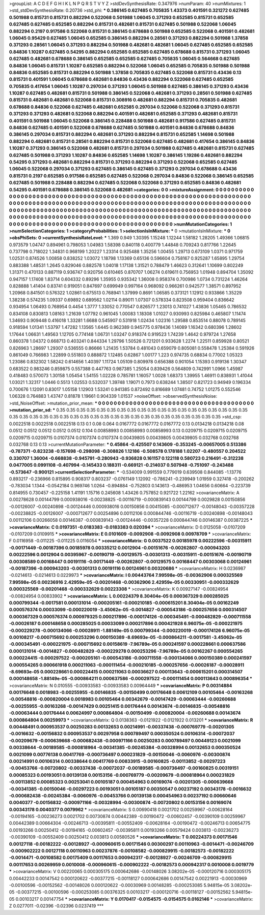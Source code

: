 >groupList:
A C D E F G H I K L
N P Q R S T V Y Z 
>stdDevSynthesisRate:
0.347976 
>numParam:
40
>numMixtures:
1
>std_stdDevSynthesisRate:
0.20736
>std_phi:
***
0.386145 0.627485 0.705835 1.43373 0.401591 0.321272 0.627485 0.501988 0.815731 0.815731
0.882294 0.522068 0.501988 1.06045 0.371293 0.652585 0.815731 0.652585 0.627485 0.627485
0.652585 0.882294 0.815731 0.482681 0.815731 0.627485 0.501988 0.522068 1.06045 0.882294
0.2197 0.917586 0.522068 0.815731 0.386145 0.678688 0.501988 0.652585 0.522068 0.401591
0.482681 1.06045 0.95429 0.627485 1.06045 0.652585 0.386145 0.882294 0.28561 0.371293
0.882294 0.501988 1.37858 0.371293 0.28561 1.06045 0.371293 0.882294 0.501988 0.482681
0.482681 1.06045 0.627485 0.652585 0.652585 0.84836 1.10287 0.627485 0.54295 0.882294
0.652585 0.652585 0.627485 0.678688 0.815731 0.371293 1.06045 0.627485 0.482681 0.678688
0.386145 0.652585 0.652585 0.627485 0.705835 1.06045 0.564668 0.627485 0.84836 1.06045
0.815731 1.10287 0.652585 0.882294 0.522068 1.06045 0.652585 0.705835 0.501988 0.501988
0.84836 0.652585 0.815731 0.882294 0.501988 1.37858 0.705835 0.627485 0.522068 0.815731
0.43436 0.13 0.815731 0.401591 1.06045 0.678688 0.482681 0.84836 0.43436 0.882294
0.522068 0.627485 0.652585 0.705835 0.417654 1.06045 1.10287 0.297034 0.371293 1.06045
0.501988 0.627485 0.386145 0.371293 0.43436 1.10287 0.627485 0.482681 0.815731 0.501988
0.386145 0.522068 0.482681 0.371293 0.28561 0.501988 0.627485 0.815731 0.482681 0.482681
0.522068 0.815731 0.308916 0.482681 0.882294 0.815731 0.705835 0.482681 0.678688 0.84836
0.522068 0.627485 0.482681 0.652585 0.297034 0.522068 0.522068 0.371293 0.815731 0.371293
0.371293 0.482681 0.522068 0.882294 0.401591 0.482681 0.652585 0.371293 0.482681 0.815731
0.401591 0.501988 1.06045 0.522068 0.386145 0.228488 0.501988 0.482681 0.917586 0.627485
0.815731 0.84836 0.627485 0.401591 0.522068 0.678688 0.627485 0.501988 0.401591 0.84836
0.678688 0.84836 0.386145 0.297034 0.815731 0.882294 0.482681 0.371293 0.882294 0.815731
0.652585 1.14698 0.501988 0.882294 0.482681 0.815731 0.28561 0.882294 0.815731 0.522068
0.627485 0.482681 0.417654 0.386145 0.84836 1.10287 0.371293 0.386145 0.522068 0.482681
0.815731 0.297034 0.501988 0.627485 0.482681 0.815731 0.627485 0.627485 0.501988 0.371293
1.10287 0.84836 0.652585 1.14698 1.10287 0.386145 1.19286 0.482681 0.882294 0.54295
0.371293 0.482681 0.882294 0.815731 0.371293 0.882294 0.371293 0.522068 0.652585 0.627485
1.06045 0.522068 0.297034 0.371293 0.627485 0.386145 0.627485 0.371293 0.297034 0.678688
0.43436 0.815731 0.2197 0.652585 0.917586 0.652585 0.627485 0.522068 0.297034 0.84836
0.522068 0.386145 0.652585 0.627485 0.501988 0.228488 0.882294 0.627485 0.522068 0.522068
0.371293 0.652585 0.84836 0.482681 0.54295 0.401591 0.678688 0.386145 0.522068 0.482681
>categories:
0 0
>mixtureAssignment:
0 0 0 0 0 0 0 0 0 0 0 0 0 0 0 0 0 0 0 0 0 0 0 0 0 0 0 0 0 0 0 0 0 0 0 0 0 0 0 0 0 0 0 0 0 0 0 0 0 0
0 0 0 0 0 0 0 0 0 0 0 0 0 0 0 0 0 0 0 0 0 0 0 0 0 0 0 0 0 0 0 0 0 0 0 0 0 0 0 0 0 0 0 0 0 0 0 0 0 0
0 0 0 0 0 0 0 0 0 0 0 0 0 0 0 0 0 0 0 0 0 0 0 0 0 0 0 0 0 0 0 0 0 0 0 0 0 0 0 0 0 0 0 0 0 0 0 0 0 0
0 0 0 0 0 0 0 0 0 0 0 0 0 0 0 0 0 0 0 0 0 0 0 0 0 0 0 0 0 0 0 0 0 0 0 0 0 0 0 0 0 0 0 0 0 0 0 0 0 0
0 0 0 0 0 0 0 0 0 0 0 0 0 0 0 0 0 0 0 0 0 0 0 0 0 0 0 0 0 0 0 0 0 0 0 0 0 0 0 0 0 0 0 0 0 0 0 0 0 0
0 0 0 0 0 0 0 0 0 0 0 0 0 0 0 0 0 0 0 0 0 0 0 0 0 0 0 0 0 0 0 0 0 0 0 0 0 0 0 0 0 0 0 0 0 0 0 0 0 0
>numMutationCategories:
1
>numSelectionCategories:
1
>categoryProbabilities:
1 
>selectionIsInMixture:
***
0 
>mutationIsInMixture:
***
0 
>obsPhiSets:
0
>currentSynthesisRateLevel:
***
1.369 0.949 1.30395 1.15248 1.12244 1.58182 1.28205 1.49366 1.06815 0.973579
1.04747 0.894961 0.798053 1.04983 1.58398 0.840118 0.400779 1.44848 0.709243 0.817766
1.22645 0.737798 0.718022 1.34831 0.968199 1.20227 1.23314 0.925488 1.35256 1.00455
1.29713 0.673109 1.0371 0.971759 1.02531 0.874526 1.00858 0.838252 1.03072 1.18798
1.13369 0.65136 0.596604 0.758167 0.925287 1.65895 1.29754 0.883388 1.48531 1.2645
0.829046 0.882578 1.04018 1.17138 1.31521 0.788479 1.46623 0.312641 1.10699 0.802249
1.31371 0.470133 0.887119 0.936747 0.920756 0.610465 0.870707 1.06274 0.619611 0.756953
1.01948 0.894704 1.35092 0.947157 1.17408 1.83714 0.604332 0.89296 1.35955 0.935342
1.36008 0.958374 0.700986 1.0734 0.731224 1.46264 0.828888 1.41404 0.83741 0.919051
0.847697 0.699949 0.997164 0.968092 0.966261 0.942577 1.38571 0.897952 1.20968 0.841501
0.576322 1.02861 0.675513 0.768941 1.37999 0.8691 1.06585 0.373121 1.12912 0.933866
1.35229 1.38238 0.574235 1.09337 0.69892 0.689562 1.02114 0.89011 1.07307 0.578334
0.823508 0.959404 0.836642 0.934954 1.06493 0.768954 0.4454 1.3777 1.33052 0.770547
0.826577 1.23013 0.741027 1.43836 1.05465 0.786532 0.834108 0.830813 1.08163 1.21639
1.07792 0.961045 1.00083 1.18308 1.01027 0.930993 0.825984 0.465807 1.11474 1.34693
0.909448 0.416018 1.33281 1.6688 0.545907 0.531918 1.02434 1.02316 1.29588 0.853514
0.88078 0.789145 0.918594 1.01341 1.53797 1.47282 1.13565 1.6445 0.962389 0.945775
0.978436 1.14089 1.16342 0.680396 1.28602 1.17644 1.06631 1.49563 1.12705 0.774148
1.06731 1.03247 0.918374 0.919523 1.74239 1.4642 0.979724 1.27658 0.860378 1.04372
0.668713 0.403241 0.844334 1.29796 1.50526 0.721201 0.933628 1.2274 1.22511 0.859928
0.80521 0.826963 1.28697 1.29307 0.536555 0.86666 1.21435 1.53784 0.481043 0.659079
0.805081 0.558478 1.25384 0.591926 0.861049 0.766983 1.22899 0.551803 0.888872 1.12485
0.62867 1.00177 1.223 0.974735 0.68834 0.77002 1.05323 1.23086 0.832302 1.58242
0.614656 1.40397 1.11724 1.05109 0.809978 0.656388 0.901054 1.15393 0.919136 1.30347
0.683522 0.983246 0.859875 0.557388 0.447763 0.987385 1.25054 0.839426 0.564809 0.742991
1.0966 1.45987 0.418483 0.570073 1.30158 1.05454 1.54155 1.02228 0.785781 1.16057
1.0028 1.68373 1.39955 1.46911 0.838931 1.41044 1.03021 1.32317 1.0446 0.5513
1.02553 0.532037 1.39748 1.19071 0.7973 0.638244 1.38507 0.821723 0.94949 0.196334
0.700676 1.12091 0.83017 1.05158 1.12903 1.53241 0.941385 0.872492 0.816689 1.07481
0.74752 1.01275 0.552546 1.06328 0.764883 1.43747 0.81878 1.19661 0.904339 1.01537
>noiseOffset:
>observedSynthesisNoise:
>std_NoiseOffset:
>mutation_prior_mean:
***
0 0 0 0 0 0 0 0 0 0
0 0 0 0 0 0 0 0 0 0
0 0 0 0 0 0 0 0 0 0
0 0 0 0 0 0 0 0 0 0
>mutation_prior_sd:
***
0.35 0.35 0.35 0.35 0.35 0.35 0.35 0.35 0.35 0.35
0.35 0.35 0.35 0.35 0.35 0.35 0.35 0.35 0.35 0.35
0.35 0.35 0.35 0.35 0.35 0.35 0.35 0.35 0.35 0.35
0.35 0.35 0.35 0.35 0.35 0.35 0.35 0.35 0.35 0.35
>std_csp:
0.0022518 0.0022518 0.0022518 0.13 0.1 0.08 0.064 0.0167772 0.0167772 0.0167772
0.13 0.0134218 0.0134218 0.08 0.0512 0.0512 0.0512 0.0512 0.0512 0.104
0.00858993 0.00858993 0.00858993 0.13 0.0209715 0.0209715 0.0209715 0.0209715 0.0209715 0.0107374
0.0107374 0.0107374 0.00439805 0.00439805 0.00439805 0.032768 0.032768 0.032768 0.13 0.13
>currentMutationParameter:
***
0.45864 -0.425507 0.143609 -0.353245 -0.00657005 0.513386 -0.787371 -0.823238 -0.157698 -0.298098
-0.308826 1.12186 -0.508578 0.178188 1.02207 -0.480557 0.204522 0.330707 1.36004 -0.668838
-0.945791 -0.280943 -0.936828 0.161157 0.122118 0.580723 0.216491 -0.312238 0.0477005 0.0991108
-0.407994 -0.145433 0.188311 -0.669121 -0.214037 0.507948 -0.751097 -0.243488 -0.573647 -0.900121
>currentSelectionParameter:
***
-0.534009 0.991559 0.779019 0.639508 0.844085 -1.13776 0.893217 -0.236966 0.815895 0.908317
0.803237 -0.0761149 1.12092 -0.786241 -0.239949 1.01959 0.327418 -0.200262 -0.783034 1.1344
-0.0542184 0.969746 1.0264 -0.894884 -0.752803 0.143613 -0.486953 1.04656 0.60664 -0.223739
0.814955 0.730457 -0.225158 1.41191 1.15716 0.245608 1.43426 0.757852 0.921722 1.22162
>covarianceMatrix:
A
0.00278628	0.00144799	0.000938016	-0.00238825	-0.00116719	-0.000839143	
0.00144799	0.0029828	0.00150856	-0.00126007	-0.00240898	-0.00124446	
0.000938016	0.00150856	0.00415085	-0.000712677	-0.00148043	-0.00357228	
-0.00238825	-0.00126007	-0.000712677	0.00254896	0.00112106	0.000844746	
-0.00116719	-0.00240898	-0.00148043	0.00112106	0.00266058	0.00146387	
-0.000839143	-0.00124446	-0.00357228	0.000844746	0.00146387	0.00387225	
***
>covarianceMatrix:
C
0.0197351	-0.0183383	
-0.0183383	0.020394	
***
>covarianceMatrix:
D
0.0125058	-0.0107209	
-0.0107209	0.0109915	
***
>covarianceMatrix:
E
0.0101609	-0.0092908	
-0.0092908	0.00978709	
***
>covarianceMatrix:
F
0.0116958	-0.011225	
-0.011225	0.0116054	
***
>covarianceMatrix:
G
0.0037522	0.00185978	0.00222596	-0.00315911	-0.00171449	-0.00187396	
0.00185978	0.00335212	0.0012904	-0.00151676	-0.00262807	-0.000943203	
0.00222596	0.0012904	0.00395967	-0.00190719	-0.00129575	-0.00301313	
-0.00315911	-0.00151676	-0.00190719	0.00308589	0.00168447	0.00191116	
-0.00171449	-0.00262807	-0.00129575	0.00168447	0.00303068	0.00124961	
-0.00187396	-0.000943203	-0.00301313	0.00191116	0.00124961	0.00320686	
***
>covarianceMatrix:
H
0.0236987	-0.0214613	
-0.0214613	0.0229973	
***
>covarianceMatrix:
I
0.00443764	7.99598e-05	-0.00362906	0.000325569	
7.99598e-05	0.00236916	2.42959e-05	-0.00201468	
-0.00362906	2.42959e-05	0.00330951	-0.000332629	
0.000325569	-0.00201468	-0.000332629	0.00223308	
***
>covarianceMatrix:
K
0.00927147	-0.00824954	
-0.00824954	0.00833902	
***
>covarianceMatrix:
L
0.00224379	8.30404e-05	0.000367329	0.000285025	0.000799344	-0.0017581	0.000131014	-0.000205161	-0.000210185	-0.000615201	
8.30404e-05	0.00162249	0.000576374	0.00033099	-0.000220019	-3.45062e-05	-0.0014827	-0.000543186	-0.000257656	0.000314507	
0.000367329	0.000576374	0.000979325	0.000217896	-0.000174126	-0.000345491	-0.000482829	-0.000711558	-0.00026187	0.000148658	
0.000285025	0.00033099	0.000217896	0.000421928	6.96075e-05	-0.000221975	-0.000229278	-0.000134066	-0.00028911	-1.88149e-05	
0.000799344	-0.000220019	-0.000174126	6.96075e-05	0.00108217	-0.000715692	0.000253296	0.000150389	-8.69693e-05	-0.000864211	
-0.0017581	-3.45062e-05	-0.000345491	-0.000221975	-0.000715692	0.00158619	-7.96789e-05	0.000241597	0.000228661	0.000637586	
0.000131014	-0.0014827	-0.000482829	-0.000229278	0.000253296	-7.96789e-05	0.00162267	0.000554265	0.000224415	-0.000297522	
-0.000205161	-0.000543186	-0.000711558	-0.000134066	0.000150389	0.000241597	0.000554265	0.000661918	0.000211063	-0.000111454	
-0.000210185	-0.000257656	-0.00026187	-0.00028911	-8.69693e-05	0.000228661	0.000224415	0.000211063	0.00036627	0.000113643	
-0.000615201	0.000314507	0.000148658	-1.88149e-05	-0.000864211	0.000637586	-0.000297522	-0.000111454	0.000113643	0.000896354	
***
>covarianceMatrix:
N
0.010555	-0.00933583	
-0.00933583	0.00964449	
***
>covarianceMatrix:
P
0.00314884	0.00176648	0.0018983	-0.00255955	-0.00146835	-0.00150499	
0.00176648	0.00612109	0.00105464	-0.00163268	-0.00548816	-0.000820004	
0.0018983	0.00105464	0.00342679	-0.00147429	-0.00063444	-0.00260688	
-0.00255955	-0.00163268	-0.00147429	0.00251415	0.00176444	0.00143674	
-0.00146835	-0.00548816	-0.00063444	0.00176444	0.00624997	0.000864804	
-0.00150499	-0.000820004	-0.00260688	0.00143674	0.000864804	0.00259973	
***
>covarianceMatrix:
Q
0.0138363	-0.0121922	
-0.0121922	0.013201	
***
>covarianceMatrix:
R
0.00448491	0.000953537	0.00250283	0.00132653	0.00214991	-0.00337438	-0.000769779	-0.00201305	-0.0016632	-0.00156832	
0.000953537	0.00297958	0.000789497	0.000350524	0.00106314	-0.00072037	-0.00209679	-0.000639668	-0.000682438	-0.000971166	
0.00250283	0.000789497	0.00449123	0.0021099	0.00338644	-0.00189585	-0.000818964	-0.00341385	-0.00245384	-0.00328994	
0.00132653	0.000350524	0.0021099	0.00776138	0.00417769	-0.000736497	0.000231829	-0.00150046	-0.0060976	-0.00300874	
0.00214991	0.00106314	0.00338644	0.00417769	0.00833915	-0.00160825	-0.00113852	-0.00297223	-0.00453766	-0.00720802	
-0.00337438	-0.00072037	-0.00189585	-0.000736497	-0.00160825	0.00319151	0.00085323	0.00193051	0.00139138	0.00153156	
-0.000769779	-0.00209679	-0.000818964	0.000231829	-0.00113852	0.00085323	0.00253041	0.00105187	0.000454963	0.00169074	
-0.00201305	-0.000639668	-0.00341385	-0.00150046	-0.00297223	0.00193051	0.00105187	0.00350547	0.00237192	0.00343178	
-0.0016632	-0.000682438	-0.00245384	-0.0060976	-0.00453766	0.00139138	0.000454963	0.00237192	0.00660646	0.0040377	
-0.00156832	-0.000971166	-0.00328994	-0.00300874	-0.00720802	0.00153156	0.00169074	0.00343178	0.0040377	0.0079962	
***
>covarianceMatrix:
S
0.00690418	0.0021702	0.00259967	-0.00628164	-0.00194165	-0.00236273	
0.0021702	0.00730874	0.00442389	-0.00190472	-0.00602457	-0.00390109	
0.00259967	0.00442389	0.00664304	-0.00246713	-0.00395811	-0.00552409	
-0.00628164	-0.00190472	-0.00246713	0.00654775	0.00193266	0.00250412	
-0.00194165	-0.00602457	-0.00395811	0.00193266	0.00579424	0.003813	
-0.00236273	-0.00390109	-0.00552409	0.00250412	0.003813	0.00580526	
***
>covarianceMatrix:
T
0.00224373	0.00171546	0.00127118	-0.00182222	-0.00128927	-0.000960615	
0.00171546	0.00300297	0.00110963	-0.0014471	-0.00246709	-0.000902222	
0.00127118	0.00110963	0.00237876	-0.00108582	-0.000829915	-0.00182573	
-0.00182222	-0.0014471	-0.00108582	0.00175409	0.00117653	0.000942317	
-0.00128927	-0.00246709	-0.000829915	0.00117653	0.00269959	0.0010008	
-0.000960615	-0.000902222	-0.00182573	0.000942317	0.0010008	0.0019779	
***
>covarianceMatrix:
V
0.00220065	0.000305175	0.000642686	-0.00148026	3.08202e-05	-0.000120716	
0.000305175	0.00442233	0.00147542	0.000120622	-0.00377215	-0.00118127	
0.000642686	0.00147542	0.00221913	-0.00030969	-0.00100596	-0.00152562	
-0.00148026	0.000120622	-0.00030969	0.00148285	-0.000253085	5.94815e-05	
3.08202e-05	-0.00377215	-0.00100596	-0.000253085	0.00376325	0.00103217	
-0.000120716	-0.00118127	-0.00152562	5.94815e-05	0.00103217	0.00147754	
***
>covarianceMatrix:
Y
0.0170417	-0.0154575	
-0.0154575	0.0162146	
***
>covarianceMatrix:
Z
0.0277011	-0.02396	
-0.02396	0.0237419	
***
